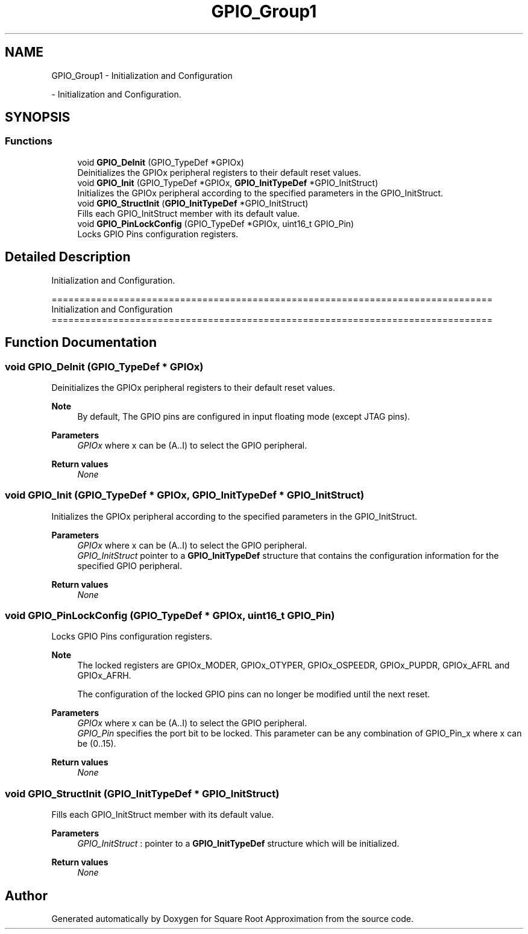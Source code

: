 .TH "GPIO_Group1" 3 "Version 0.1.-" "Square Root Approximation" \" -*- nroff -*-
.ad l
.nh
.SH NAME
GPIO_Group1 \- Initialization and Configuration
.PP
 \- Initialization and Configuration\&.  

.SH SYNOPSIS
.br
.PP
.SS "Functions"

.in +1c
.ti -1c
.RI "void \fBGPIO_DeInit\fP (GPIO_TypeDef *GPIOx)"
.br
.RI "Deinitializes the GPIOx peripheral registers to their default reset values\&. "
.ti -1c
.RI "void \fBGPIO_Init\fP (GPIO_TypeDef *GPIOx, \fBGPIO_InitTypeDef\fP *GPIO_InitStruct)"
.br
.RI "Initializes the GPIOx peripheral according to the specified parameters in the GPIO_InitStruct\&. "
.ti -1c
.RI "void \fBGPIO_StructInit\fP (\fBGPIO_InitTypeDef\fP *GPIO_InitStruct)"
.br
.RI "Fills each GPIO_InitStruct member with its default value\&. "
.ti -1c
.RI "void \fBGPIO_PinLockConfig\fP (GPIO_TypeDef *GPIOx, uint16_t GPIO_Pin)"
.br
.RI "Locks GPIO Pins configuration registers\&. "
.in -1c
.SH "Detailed Description"
.PP 
Initialization and Configuration\&. 


.PP
.nf
 ===============================================================================
                        Initialization and Configuration
 ===============================================================================  
.fi
.PP
 
.SH "Function Documentation"
.PP 
.SS "void GPIO_DeInit (GPIO_TypeDef * GPIOx)"

.PP
Deinitializes the GPIOx peripheral registers to their default reset values\&. 
.PP
\fBNote\fP
.RS 4
By default, The GPIO pins are configured in input floating mode (except JTAG pins)\&. 
.RE
.PP
\fBParameters\fP
.RS 4
\fIGPIOx\fP where x can be (A\&.\&.I) to select the GPIO peripheral\&. 
.RE
.PP
\fBReturn values\fP
.RS 4
\fINone\fP 
.RE
.PP

.SS "void GPIO_Init (GPIO_TypeDef * GPIOx, \fBGPIO_InitTypeDef\fP * GPIO_InitStruct)"

.PP
Initializes the GPIOx peripheral according to the specified parameters in the GPIO_InitStruct\&. 
.PP
\fBParameters\fP
.RS 4
\fIGPIOx\fP where x can be (A\&.\&.I) to select the GPIO peripheral\&. 
.br
\fIGPIO_InitStruct\fP pointer to a \fBGPIO_InitTypeDef\fP structure that contains the configuration information for the specified GPIO peripheral\&. 
.RE
.PP
\fBReturn values\fP
.RS 4
\fINone\fP 
.RE
.PP

.SS "void GPIO_PinLockConfig (GPIO_TypeDef * GPIOx, uint16_t GPIO_Pin)"

.PP
Locks GPIO Pins configuration registers\&. 
.PP
\fBNote\fP
.RS 4
The locked registers are GPIOx_MODER, GPIOx_OTYPER, GPIOx_OSPEEDR, GPIOx_PUPDR, GPIOx_AFRL and GPIOx_AFRH\&. 
.PP
The configuration of the locked GPIO pins can no longer be modified until the next reset\&. 
.RE
.PP
\fBParameters\fP
.RS 4
\fIGPIOx\fP where x can be (A\&.\&.I) to select the GPIO peripheral\&. 
.br
\fIGPIO_Pin\fP specifies the port bit to be locked\&. This parameter can be any combination of GPIO_Pin_x where x can be (0\&.\&.15)\&. 
.RE
.PP
\fBReturn values\fP
.RS 4
\fINone\fP 
.RE
.PP

.SS "void GPIO_StructInit (\fBGPIO_InitTypeDef\fP * GPIO_InitStruct)"

.PP
Fills each GPIO_InitStruct member with its default value\&. 
.PP
\fBParameters\fP
.RS 4
\fIGPIO_InitStruct\fP : pointer to a \fBGPIO_InitTypeDef\fP structure which will be initialized\&. 
.RE
.PP
\fBReturn values\fP
.RS 4
\fINone\fP 
.RE
.PP

.SH "Author"
.PP 
Generated automatically by Doxygen for Square Root Approximation from the source code\&.
